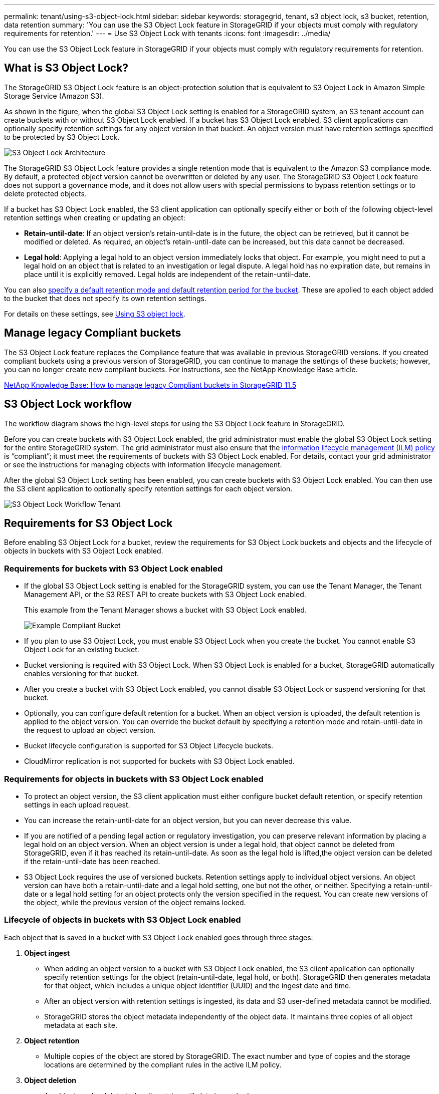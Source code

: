 ---
permalink: tenant/using-s3-object-lock.html
sidebar: sidebar
keywords: storagegrid, tenant, s3 object lock, s3 bucket, retention, data retention
summary: 'You can use the S3 Object Lock feature in StorageGRID if your objects must comply with regulatory requirements for retention.'
---
= Use S3 Object Lock with tenants
:icons: font
:imagesdir: ../media/

[.lead]
You can use the S3 Object Lock feature in StorageGRID if your objects must comply with regulatory requirements for retention.

== What is S3 Object Lock?

The StorageGRID S3 Object Lock feature is an object-protection solution that is equivalent to S3 Object Lock in Amazon Simple Storage Service (Amazon S3).

As shown in the figure, when the global S3 Object Lock setting is enabled for a StorageGRID system, an S3 tenant account can create buckets with or without S3 Object Lock enabled. If a bucket has S3 Object Lock enabled, S3 client applications can optionally specify retention settings for any object version in that bucket. An object version must have retention settings specified to be protected by S3 Object Lock.

image::../media/s3_object_lock_architecture.png[S3 Object Lock Architecture]

The StorageGRID S3 Object Lock feature provides a single retention mode that is equivalent to the Amazon S3 compliance mode. By default, a protected object version cannot be overwritten or deleted by any user. The StorageGRID S3 Object Lock feature does not support a governance mode, and it does not allow users with special permissions to bypass retention settings or to delete protected objects.

If a bucket has S3 Object Lock enabled, the S3 client application can optionally specify either or both of the following object-level retention settings when creating or updating an object:

* *Retain-until-date*: If an object version's retain-until-date is in the future, the object can be retrieved, but it cannot be modified or deleted. As required, an object's retain-until-date can be increased, but this date cannot be decreased.
* *Legal hold*: Applying a legal hold to an object version immediately locks that object. For example, you might need to put a legal hold on an object that is related to an investigation or legal dispute. A legal hold has no expiration date, but remains in place until it is explicitly removed. Legal holds are independent of the retain-until-date.

You can also xref:../s3/operations-on-buckets.adoc#using-s3-object-lock-default-bucket-retention[specify a default retention mode and default retention period for the bucket]. These are applied to each object added to the bucket that does not specify its own retention settings.

For details on these settings, see xref:../s3/using-s3-object-lock.adoc[Using S3 object lock].

== Manage legacy Compliant buckets

The S3 Object Lock feature replaces the Compliance feature that was available in previous StorageGRID versions. If you created compliant buckets using a previous version of StorageGRID, you can continue to manage the settings of these buckets; however, you can no longer create new compliant buckets. For instructions, see the NetApp Knowledge Base article.

https://kb.netapp.com/Advice_and_Troubleshooting/Hybrid_Cloud_Infrastructure/StorageGRID/How_to_manage_legacy_Compliant_buckets_in_StorageGRID_11.5[NetApp Knowledge Base: How to manage legacy Compliant buckets in StorageGRID 11.5]

== S3 Object Lock workflow

The workflow diagram shows the high-level steps for using the S3 Object Lock feature in StorageGRID.

Before you can create buckets with S3 Object Lock enabled, the grid administrator must enable the global S3 Object Lock setting for the entire StorageGRID system. The grid administrator must also ensure that the xref:../ilm/index.adoc[information lifecycle management (ILM) policy] is "`compliant`"; it must meet the requirements of buckets with S3 Object Lock enabled. For details, contact your grid administrator or see the instructions for managing objects with information lifecycle management.

After the global S3 Object Lock setting has been enabled, you can create buckets with S3 Object Lock enabled. You can then use the S3 client application to optionally specify retention settings for each object version.

image::../media/s3_object_lock_workflow_tenant.png[S3 Object Lock Workflow Tenant]

== Requirements for S3 Object Lock

Before enabling S3 Object Lock for a bucket, review the requirements for S3 Object Lock buckets and objects and the lifecycle of objects in buckets with S3 Object Lock enabled.

=== Requirements for buckets with S3 Object Lock enabled

* If the global S3 Object Lock setting is enabled for the StorageGRID system, you can use the Tenant Manager, the Tenant Management API, or the S3 REST API to create buckets with S3 Object Lock enabled.
+
This example from the Tenant Manager shows a bucket with S3 Object Lock enabled.
+
image::../media/compliant_bucket.png[Example Compliant Bucket]

* If you plan to use S3 Object Lock, you must enable S3 Object Lock when you create the bucket. You cannot enable S3 Object Lock for an existing bucket.
* Bucket versioning is required with S3 Object Lock. When S3 Object Lock is enabled for a bucket, StorageGRID automatically enables versioning for that bucket.
* After you create a bucket with S3 Object Lock enabled, you cannot disable S3 Object Lock or suspend versioning for that bucket.
* Optionally, you can configure default retention for a bucket. When an object version is uploaded, the default retention is applied to the object version. You can override the bucket default by specifying a retention mode and retain-until-date in the request to upload an object version.
* Bucket lifecycle configuration is supported for S3 Object Lifecycle buckets.
* CloudMirror replication is not supported for buckets with S3 Object Lock enabled.

=== Requirements for objects in buckets with S3 Object Lock enabled

* To protect an object version, the S3 client application must either configure bucket default retention, or specify retention settings in each upload request.
* You can increase the retain-until-date for an object version, but you can never decrease this value.
* If you are notified of a pending legal action or regulatory investigation, you can preserve relevant information by placing a legal hold on an object version. When an object version is under a legal hold, that object cannot be deleted from StorageGRID, even if it has reached its retain-until-date. As soon as the legal hold is lifted,the object version can be deleted if the retain-until-date has been reached.
* S3 Object Lock requires the use of versioned buckets. Retention settings apply to individual object versions. An object version can have both a retain-until-date and a legal hold setting, one but not the other, or neither. Specifying a retain-until-date or a legal hold setting for an object protects only the version specified in the request. You can create new versions of the object, while the previous version of the object remains locked.

=== Lifecycle of objects in buckets with S3 Object Lock enabled

Each object that is saved in a bucket with S3 Object Lock enabled goes through three stages:

. *Object ingest*
 ** When adding an object version to a bucket with S3 Object Lock enabled, the S3 client application can optionally specify retention settings for the object (retain-until-date, legal hold, or both). StorageGRID then generates metadata for that object, which includes a unique object identifier (UUID) and the ingest date and time.
 ** After an object version with retention settings is ingested, its data and S3 user-defined metadata cannot be modified.
 ** StorageGRID stores the object metadata independently of the object data. It maintains three copies of all object metadata at each site.
. *Object retention*
 ** Multiple copies of the object are stored by StorageGRID. The exact number and type of copies and the storage locations are determined by the compliant rules in the active ILM policy.
. *Object deletion*
 ** An object can be deleted when its retain-until-date is reached.
 ** An object that is under a legal hold cannot be deleted.
